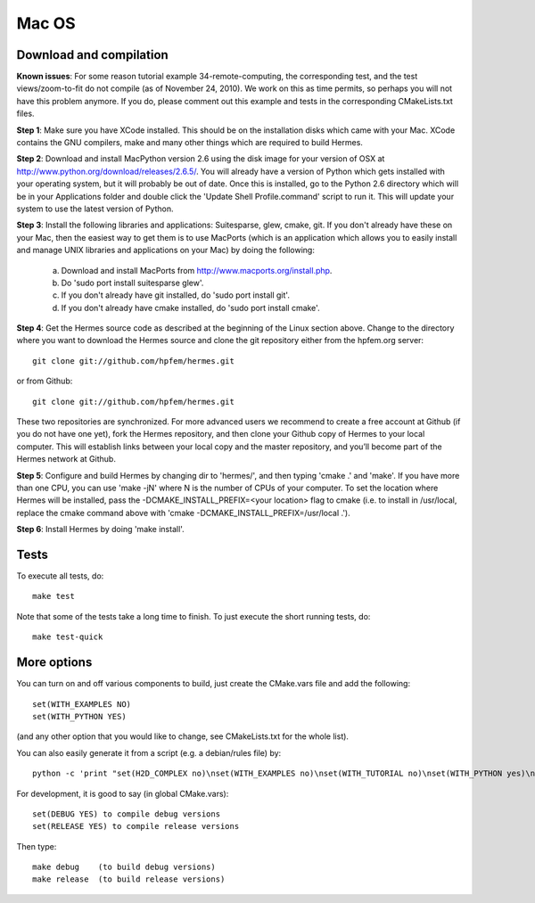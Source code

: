 Mac OS
======

Download and compilation
~~~~~~~~~~~~~~~~~~~~~~~~

**Known issues**: For some reason tutorial example 34-remote-computing, the 
corresponding test, and the test views/zoom-to-fit do not compile (as of 
November 24, 2010). We work on this as time permits, so perhaps you will not 
have this problem anymore. If you do, please comment out this example and 
tests in the corresponding CMakeLists.txt files. 

**Step 1**: Make sure you have XCode installed. This should be on the installation 
disks which came with your Mac. XCode contains the GNU compilers, make 
and many other things which are required to build Hermes.

**Step 2**: Download and install MacPython version 2.6 using the disk image for 
your version of OSX at http://www.python.org/download/releases/2.6.5/. 
You will already have a version of Python which gets installed with 
your operating system, but it will probably be out of date. Once this 
is installed, go to the Python 2.6 directory which will be in your 
Applications folder and double click the 'Update Shell 
Profile.command' script to run it. This will update your system to use 
the latest version of Python.

**Step 3**: Install the following libraries and applications: Suitesparse, 
glew, cmake, git. If you don't already have these on your Mac, then 
the easiest way to get them is to use MacPorts (which is an 
application which allows you to easily install and manage UNIX 
libraries and applications on your Mac) by doing the following:

  (a) Download and install MacPorts from 
      http://www.macports.org/install.php.
  (b) Do 'sudo port install suitesparse glew'.
  (c) If you don't already have git installed, do 
      'sudo port install git'.
  (d) If you don't already have cmake installed, do 
      'sudo port install cmake'.

**Step 4**: Get the Hermes source code as described at the beginning of the Linux section
above. Change to the directory where you want 
to download the Hermes source and clone the git repository either
from the hpfem.org server::

    git clone git://github.com/hpfem/hermes.git

or from Github::

    git clone git://github.com/hpfem/hermes.git

These two repositories are synchronized. For more advanced users we recommend 
to create a free account at Github (if you do not have one yet), fork the 
Hermes repository, and then clone your Github copy of Hermes to your local computer. 
This will establish links between your local copy and the master repository, and 
you’ll become part of the Hermes network at Github.

**Step 5**: Configure and build Hermes by changing dir to 'hermes/', 
and then typing 'cmake .' and 'make'.
If you have more than one CPU, you can use 'make -jN' where N is the 
number of CPUs of your computer. To set the location where Hermes 
will be installed, pass the -DCMAKE_INSTALL_PREFIX=<your location> 
flag to cmake (i.e. to install in /usr/local, replace the cmake 
command above with 'cmake -DCMAKE_INSTALL_PREFIX=/usr/local .').

**Step 6**: Install Hermes by doing 'make install'.

Tests
~~~~~

To execute all tests, do::
 
    make test

Note that some of the tests take a long time to finish. To just execute the
short running tests, do::

    make test-quick


More options
~~~~~~~~~~~~

You can turn on and off various components to build, just create the CMake.vars
file and add the following::

    set(WITH_EXAMPLES NO)
    set(WITH_PYTHON YES)

(and any other option that you would like to change, see CMakeLists.txt for the
whole list).

You can also easily generate it from a script (e.g. a debian/rules file) by:

::

    python -c 'print "set(H2D_COMPLEX no)\nset(WITH_EXAMPLES no)\nset(WITH_TUTORIAL no)\nset(WITH_PYTHON yes)\nset(WITH_GLUT no)\nset(WITH_UTIL no)"' > CMake.vars


For development, it is good to say (in global CMake.vars)::

    set(DEBUG YES) to compile debug versions
    set(RELEASE YES) to compile release versions

Then type::

    make debug    (to build debug versions)
    make release  (to build release versions)
